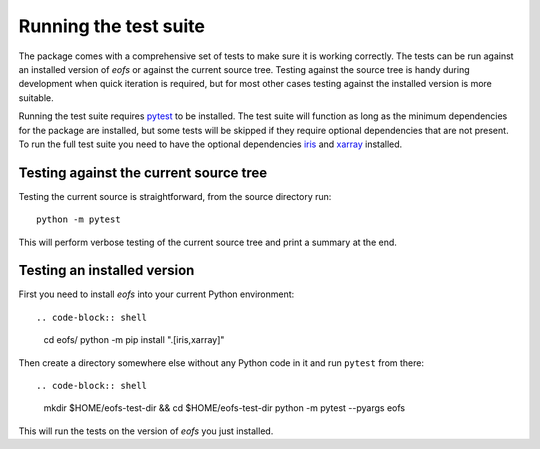 Running the test suite
======================

The package comes with a comprehensive set of tests to make sure it is working correctly.
The tests can be run against an installed version of `eofs` or against the current source tree.
Testing against the source tree is handy during development when quick iteration is required, but for most other cases testing against the installed version is more suitable.

Running the test suite requires pytest_ to be installed.
The test suite will function as long as the minimum dependencies for the package are installed, but some tests will be skipped if they require optional dependencies that are not present.
To run the full test suite you need to have the optional dependencies iris_ and xarray_ installed.

Testing against the current source tree
---------------------------------------

Testing the current source is straightforward, from the source directory run::

    python -m pytest

This will perform verbose testing of the current source tree and print a summary at the end.


Testing an installed version
----------------------------

First you need to install `eofs` into your current Python environment::

.. code-block:: shell

    cd eofs/
    python -m pip install ".[iris,xarray]"

Then create a directory somewhere else without any Python code in it and run ``pytest`` from there::

.. code-block:: shell

    mkdir $HOME/eofs-test-dir && cd $HOME/eofs-test-dir
    python -m pytest --pyargs eofs

This will run the tests on the version of `eofs` you just installed.

.. _pytest: https://docs.pytest.org/en/latest/

.. _iris: http://scitools.org.uk/iris

.. _xarray: http://xarray.pydata.org
